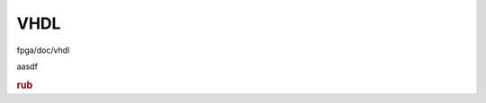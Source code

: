 VHDL
====

fpga/doc/vhdl

aasdf

.. rubric:: rub

.. object:: Crc16Layer

   alsdfjlkasdjflkjsdf
   asdf

   .. uml::

      Alice -> Bob: Hi!
      Alice <- Bob: How are you?

   clk : in std_logic(31 downto 0)
      asdf

.. class:: c
.. py:class:: cpy


.. cpp:class:: cpp

   .. cpp:function:: virtual void fun(int a) override

      :parameter int a: asdf

.. wavedrom::

        { "signal": [
                { "name": "clk",  "wave": "P......" },
                { "name": "bus",  "wave": "x.==.=x", "data": ["head", "body", "tail", "data"] },
                { "name": "wire", "wave": "0.1..0." }
        ]}

.. function:: fun2(int)

